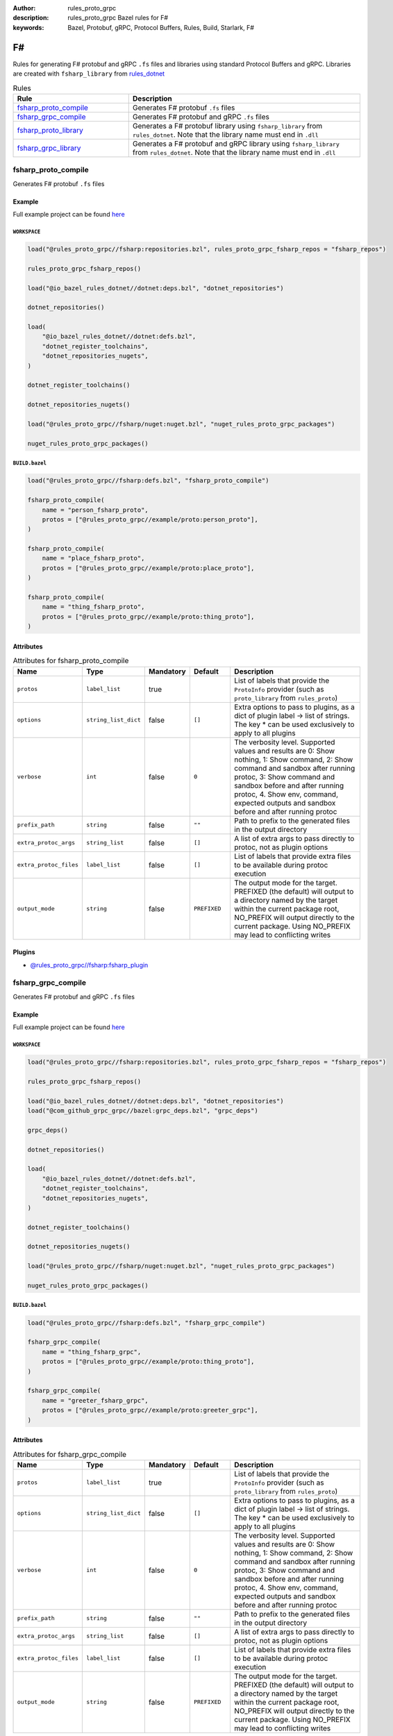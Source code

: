 :author: rules_proto_grpc
:description: rules_proto_grpc Bazel rules for F#
:keywords: Bazel, Protobuf, gRPC, Protocol Buffers, Rules, Build, Starlark, F#


F#
==

Rules for generating F# protobuf and gRPC ``.fs`` files and libraries using standard Protocol Buffers and gRPC. Libraries are created with ``fsharp_library`` from `rules_dotnet <https://github.com/bazelbuild/rules_dotnet>`_

.. list-table:: Rules
   :widths: 1 2
   :header-rows: 1

   * - Rule
     - Description
   * - `fsharp_proto_compile`_
     - Generates F# protobuf ``.fs`` files
   * - `fsharp_grpc_compile`_
     - Generates F# protobuf and gRPC ``.fs`` files
   * - `fsharp_proto_library`_
     - Generates a F# protobuf library using ``fsharp_library`` from ``rules_dotnet``. Note that the library name must end in ``.dll``
   * - `fsharp_grpc_library`_
     - Generates a F# protobuf and gRPC library using ``fsharp_library`` from ``rules_dotnet``. Note that the library name must end in ``.dll``

.. _fsharp_proto_compile:

fsharp_proto_compile
--------------------

Generates F# protobuf ``.fs`` files

Example
*******

Full example project can be found `here <https://github.com/rules-proto-grpc/rules_proto_grpc/tree/master/example/fsharp/fsharp_proto_compile>`__

``WORKSPACE``
^^^^^^^^^^^^^

.. code-block:: python

   load("@rules_proto_grpc//fsharp:repositories.bzl", rules_proto_grpc_fsharp_repos = "fsharp_repos")
   
   rules_proto_grpc_fsharp_repos()
   
   load("@io_bazel_rules_dotnet//dotnet:deps.bzl", "dotnet_repositories")
   
   dotnet_repositories()
   
   load(
       "@io_bazel_rules_dotnet//dotnet:defs.bzl",
       "dotnet_register_toolchains",
       "dotnet_repositories_nugets",
   )
   
   dotnet_register_toolchains()
   
   dotnet_repositories_nugets()
   
   load("@rules_proto_grpc//fsharp/nuget:nuget.bzl", "nuget_rules_proto_grpc_packages")
   
   nuget_rules_proto_grpc_packages()

``BUILD.bazel``
^^^^^^^^^^^^^^^

.. code-block:: python

   load("@rules_proto_grpc//fsharp:defs.bzl", "fsharp_proto_compile")
   
   fsharp_proto_compile(
       name = "person_fsharp_proto",
       protos = ["@rules_proto_grpc//example/proto:person_proto"],
   )
   
   fsharp_proto_compile(
       name = "place_fsharp_proto",
       protos = ["@rules_proto_grpc//example/proto:place_proto"],
   )
   
   fsharp_proto_compile(
       name = "thing_fsharp_proto",
       protos = ["@rules_proto_grpc//example/proto:thing_proto"],
   )

Attributes
**********

.. list-table:: Attributes for fsharp_proto_compile
   :widths: 1 1 1 1 4
   :header-rows: 1

   * - Name
     - Type
     - Mandatory
     - Default
     - Description
   * - ``protos``
     - ``label_list``
     - true
     - 
     - List of labels that provide the ``ProtoInfo`` provider (such as ``proto_library`` from ``rules_proto``)
   * - ``options``
     - ``string_list_dict``
     - false
     - ``[]``
     - Extra options to pass to plugins, as a dict of plugin label -> list of strings. The key * can be used exclusively to apply to all plugins
   * - ``verbose``
     - ``int``
     - false
     - ``0``
     - The verbosity level. Supported values and results are 0: Show nothing, 1: Show command, 2: Show command and sandbox after running protoc, 3: Show command and sandbox before and after running protoc, 4. Show env, command, expected outputs and sandbox before and after running protoc
   * - ``prefix_path``
     - ``string``
     - false
     - ``""``
     - Path to prefix to the generated files in the output directory
   * - ``extra_protoc_args``
     - ``string_list``
     - false
     - ``[]``
     - A list of extra args to pass directly to protoc, not as plugin options
   * - ``extra_protoc_files``
     - ``label_list``
     - false
     - ``[]``
     - List of labels that provide extra files to be available during protoc execution
   * - ``output_mode``
     - ``string``
     - false
     - ``PREFIXED``
     - The output mode for the target. PREFIXED (the default) will output to a directory named by the target within the current package root, NO_PREFIX will output directly to the current package. Using NO_PREFIX may lead to conflicting writes

Plugins
*******

- `@rules_proto_grpc//fsharp:fsharp_plugin <https://github.com/rules-proto-grpc/rules_proto_grpc/blob/master/fsharp/BUILD.bazel>`__

.. _fsharp_grpc_compile:

fsharp_grpc_compile
-------------------

Generates F# protobuf and gRPC ``.fs`` files

Example
*******

Full example project can be found `here <https://github.com/rules-proto-grpc/rules_proto_grpc/tree/master/example/fsharp/fsharp_grpc_compile>`__

``WORKSPACE``
^^^^^^^^^^^^^

.. code-block:: python

   load("@rules_proto_grpc//fsharp:repositories.bzl", rules_proto_grpc_fsharp_repos = "fsharp_repos")
   
   rules_proto_grpc_fsharp_repos()
   
   load("@io_bazel_rules_dotnet//dotnet:deps.bzl", "dotnet_repositories")
   load("@com_github_grpc_grpc//bazel:grpc_deps.bzl", "grpc_deps")
   
   grpc_deps()
   
   dotnet_repositories()
   
   load(
       "@io_bazel_rules_dotnet//dotnet:defs.bzl",
       "dotnet_register_toolchains",
       "dotnet_repositories_nugets",
   )
   
   dotnet_register_toolchains()
   
   dotnet_repositories_nugets()
   
   load("@rules_proto_grpc//fsharp/nuget:nuget.bzl", "nuget_rules_proto_grpc_packages")
   
   nuget_rules_proto_grpc_packages()

``BUILD.bazel``
^^^^^^^^^^^^^^^

.. code-block:: python

   load("@rules_proto_grpc//fsharp:defs.bzl", "fsharp_grpc_compile")
   
   fsharp_grpc_compile(
       name = "thing_fsharp_grpc",
       protos = ["@rules_proto_grpc//example/proto:thing_proto"],
   )
   
   fsharp_grpc_compile(
       name = "greeter_fsharp_grpc",
       protos = ["@rules_proto_grpc//example/proto:greeter_grpc"],
   )

Attributes
**********

.. list-table:: Attributes for fsharp_grpc_compile
   :widths: 1 1 1 1 4
   :header-rows: 1

   * - Name
     - Type
     - Mandatory
     - Default
     - Description
   * - ``protos``
     - ``label_list``
     - true
     - 
     - List of labels that provide the ``ProtoInfo`` provider (such as ``proto_library`` from ``rules_proto``)
   * - ``options``
     - ``string_list_dict``
     - false
     - ``[]``
     - Extra options to pass to plugins, as a dict of plugin label -> list of strings. The key * can be used exclusively to apply to all plugins
   * - ``verbose``
     - ``int``
     - false
     - ``0``
     - The verbosity level. Supported values and results are 0: Show nothing, 1: Show command, 2: Show command and sandbox after running protoc, 3: Show command and sandbox before and after running protoc, 4. Show env, command, expected outputs and sandbox before and after running protoc
   * - ``prefix_path``
     - ``string``
     - false
     - ``""``
     - Path to prefix to the generated files in the output directory
   * - ``extra_protoc_args``
     - ``string_list``
     - false
     - ``[]``
     - A list of extra args to pass directly to protoc, not as plugin options
   * - ``extra_protoc_files``
     - ``label_list``
     - false
     - ``[]``
     - List of labels that provide extra files to be available during protoc execution
   * - ``output_mode``
     - ``string``
     - false
     - ``PREFIXED``
     - The output mode for the target. PREFIXED (the default) will output to a directory named by the target within the current package root, NO_PREFIX will output directly to the current package. Using NO_PREFIX may lead to conflicting writes

Plugins
*******

- `@rules_proto_grpc//fsharp:grpc_fsharp_plugin <https://github.com/rules-proto-grpc/rules_proto_grpc/blob/master/fsharp/BUILD.bazel>`__

.. _fsharp_proto_library:

fsharp_proto_library
--------------------

Generates a F# protobuf library using ``fsharp_library`` from ``rules_dotnet``. Note that the library name must end in ``.dll``

Example
*******

Full example project can be found `here <https://github.com/rules-proto-grpc/rules_proto_grpc/tree/master/example/fsharp/fsharp_proto_library>`__

``WORKSPACE``
^^^^^^^^^^^^^

.. code-block:: python

   load("@rules_proto_grpc//fsharp:repositories.bzl", rules_proto_grpc_fsharp_repos = "fsharp_repos")
   
   rules_proto_grpc_fsharp_repos()
   
   load("@io_bazel_rules_dotnet//dotnet:deps.bzl", "dotnet_repositories")
   
   dotnet_repositories()
   
   load(
       "@io_bazel_rules_dotnet//dotnet:defs.bzl",
       "dotnet_register_toolchains",
       "dotnet_repositories_nugets",
   )
   
   dotnet_register_toolchains()
   
   dotnet_repositories_nugets()
   
   load("@rules_proto_grpc//fsharp/nuget:nuget.bzl", "nuget_rules_proto_grpc_packages")
   
   nuget_rules_proto_grpc_packages()

``BUILD.bazel``
^^^^^^^^^^^^^^^

.. code-block:: python

   load("@rules_proto_grpc//fsharp:defs.bzl", "fsharp_proto_library")
   
   fsharp_proto_library(
       name = "person_fsharp_proto.dll",
       protos = ["@rules_proto_grpc//example/proto:person_proto"],
       deps = ["place_fsharp_proto.dll"],
   )
   
   fsharp_proto_library(
       name = "place_fsharp_proto.dll",
       protos = ["@rules_proto_grpc//example/proto:place_proto"],
       deps = ["thing_fsharp_proto.dll"],
   )
   
   fsharp_proto_library(
       name = "thing_fsharp_proto.dll",
       protos = ["@rules_proto_grpc//example/proto:thing_proto"],
   )

Attributes
**********

.. list-table:: Attributes for fsharp_proto_library
   :widths: 1 1 1 1 4
   :header-rows: 1

   * - Name
     - Type
     - Mandatory
     - Default
     - Description
   * - ``protos``
     - ``label_list``
     - true
     - 
     - List of labels that provide the ``ProtoInfo`` provider (such as ``proto_library`` from ``rules_proto``)
   * - ``options``
     - ``string_list_dict``
     - false
     - ``[]``
     - Extra options to pass to plugins, as a dict of plugin label -> list of strings. The key * can be used exclusively to apply to all plugins
   * - ``verbose``
     - ``int``
     - false
     - ``0``
     - The verbosity level. Supported values and results are 0: Show nothing, 1: Show command, 2: Show command and sandbox after running protoc, 3: Show command and sandbox before and after running protoc, 4. Show env, command, expected outputs and sandbox before and after running protoc
   * - ``prefix_path``
     - ``string``
     - false
     - ``""``
     - Path to prefix to the generated files in the output directory
   * - ``extra_protoc_args``
     - ``string_list``
     - false
     - ``[]``
     - A list of extra args to pass directly to protoc, not as plugin options
   * - ``extra_protoc_files``
     - ``label_list``
     - false
     - ``[]``
     - List of labels that provide extra files to be available during protoc execution
   * - ``output_mode``
     - ``string``
     - false
     - ``PREFIXED``
     - The output mode for the target. PREFIXED (the default) will output to a directory named by the target within the current package root, NO_PREFIX will output directly to the current package. Using NO_PREFIX may lead to conflicting writes
   * - ``deps``
     - ``label_list``
     - false
     - ``[]``
     - List of labels to pass as deps attr to underlying lang_library rule

.. _fsharp_grpc_library:

fsharp_grpc_library
-------------------

Generates a F# protobuf and gRPC library using ``fsharp_library`` from ``rules_dotnet``. Note that the library name must end in ``.dll``

Example
*******

Full example project can be found `here <https://github.com/rules-proto-grpc/rules_proto_grpc/tree/master/example/fsharp/fsharp_grpc_library>`__

``WORKSPACE``
^^^^^^^^^^^^^

.. code-block:: python

   load("@rules_proto_grpc//fsharp:repositories.bzl", rules_proto_grpc_fsharp_repos = "fsharp_repos")
   
   rules_proto_grpc_fsharp_repos()
   
   load("@io_bazel_rules_dotnet//dotnet:deps.bzl", "dotnet_repositories")
   load("@com_github_grpc_grpc//bazel:grpc_deps.bzl", "grpc_deps")
   
   grpc_deps()
   
   dotnet_repositories()
   
   load(
       "@io_bazel_rules_dotnet//dotnet:defs.bzl",
       "dotnet_register_toolchains",
       "dotnet_repositories_nugets",
   )
   
   dotnet_register_toolchains()
   
   dotnet_repositories_nugets()
   
   load("@rules_proto_grpc//fsharp/nuget:nuget.bzl", "nuget_rules_proto_grpc_packages")
   
   nuget_rules_proto_grpc_packages()

``BUILD.bazel``
^^^^^^^^^^^^^^^

.. code-block:: python

   load("@rules_proto_grpc//fsharp:defs.bzl", "fsharp_grpc_library")
   
   fsharp_grpc_library(
       name = "thing_fsharp_grpc.dll",
       protos = ["@rules_proto_grpc//example/proto:thing_proto"],
   )
   
   fsharp_grpc_library(
       name = "greeter_fsharp_grpc.dll",
       protos = ["@rules_proto_grpc//example/proto:greeter_grpc"],
       deps = ["thing_fsharp_grpc.dll"],
   )

Attributes
**********

.. list-table:: Attributes for fsharp_grpc_library
   :widths: 1 1 1 1 4
   :header-rows: 1

   * - Name
     - Type
     - Mandatory
     - Default
     - Description
   * - ``protos``
     - ``label_list``
     - true
     - 
     - List of labels that provide the ``ProtoInfo`` provider (such as ``proto_library`` from ``rules_proto``)
   * - ``options``
     - ``string_list_dict``
     - false
     - ``[]``
     - Extra options to pass to plugins, as a dict of plugin label -> list of strings. The key * can be used exclusively to apply to all plugins
   * - ``verbose``
     - ``int``
     - false
     - ``0``
     - The verbosity level. Supported values and results are 0: Show nothing, 1: Show command, 2: Show command and sandbox after running protoc, 3: Show command and sandbox before and after running protoc, 4. Show env, command, expected outputs and sandbox before and after running protoc
   * - ``prefix_path``
     - ``string``
     - false
     - ``""``
     - Path to prefix to the generated files in the output directory
   * - ``extra_protoc_args``
     - ``string_list``
     - false
     - ``[]``
     - A list of extra args to pass directly to protoc, not as plugin options
   * - ``extra_protoc_files``
     - ``label_list``
     - false
     - ``[]``
     - List of labels that provide extra files to be available during protoc execution
   * - ``output_mode``
     - ``string``
     - false
     - ``PREFIXED``
     - The output mode for the target. PREFIXED (the default) will output to a directory named by the target within the current package root, NO_PREFIX will output directly to the current package. Using NO_PREFIX may lead to conflicting writes
   * - ``deps``
     - ``label_list``
     - false
     - ``[]``
     - List of labels to pass as deps attr to underlying lang_library rule

